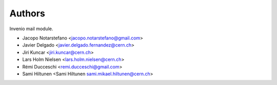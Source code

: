 ..
    This file is part of Invenio.
    Copyright (C) 2015-2018 CERN.

    Invenio is free software; you can redistribute it and/or modify it
    under the terms of the MIT License; see LICENSE file for more details.

Authors
=======

Invenio mail module.

- Jacopo Notarstefano <jacopo.notarstefano@gmail.com>
- Javier Delgado <javier.delgado.fernandez@cern.ch>
- Jiri Kuncar <jiri.kuncar@cern.ch>
- Lars Holm Nielsen <lars.holm.nielsen@cern.ch>
- Rémi Ducceschi <remi.ducceschi@gmail.com>
- Sami Hiltunen <Sami Hiltunen sami.mikael.hiltunen@cern.ch>
